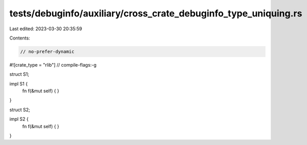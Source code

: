 tests/debuginfo/auxiliary/cross_crate_debuginfo_type_uniquing.rs
================================================================

Last edited: 2023-03-30 20:35:59

Contents:

.. code-block:: rs

    // no-prefer-dynamic
#![crate_type = "rlib"]
// compile-flags:-g

struct S1;

impl S1 {
    fn f(&mut self) { }
}


struct S2;

impl S2 {
    fn f(&mut self) { }
}


